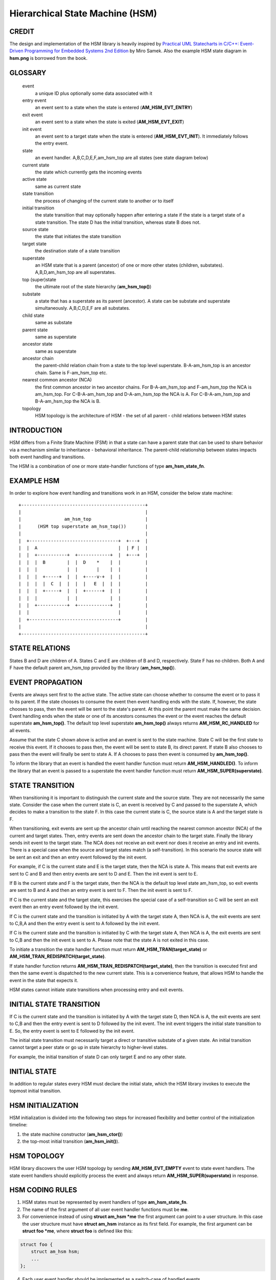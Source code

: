 ================================
Hierarchical State Machine (HSM)
================================

CREDIT
======

The design and implementation of the HSM library is heavily inspired by
`Practical UML Statecharts in C/C++: Event-Driven Programming for Embedded Systems 2nd Edition <https://www.state-machine.com/psicc2>`_
by Miro Samek. Also the example HSM state diagram in **hsm.png** is borrowed
from the book.

GLOSSARY
========

   event
       a unique ID plus optionally some data associated with it

   entry event
       an event sent to a state when the state is entered (**AM_HSM_EVT_ENTRY**)

   exit event
       an event sent to a state when the state is exited (**AM_HSM_EVT_EXIT**)

   init event
       an event sent to a target state when the state is entered
       (**AM_HSM_EVT_INIT**). It immediately follows the entry event.

   state
       an event handler. A,B,C,D,E,F,am_hsm_top are all states (see state diagram below)

   current state
       the state which currently gets the incoming events

   active state
       same as current state

   state transition
       the process of changing of the current state to another or to itself

   initial transition
       the state transition that may optionally happen after entering a state
       if the state is a target state of a state transition.
       The state D has the initial transition, whereas state B does not.

   source state
       the state that initiates the state transition

   target state
       the destination state of a state transition

   superstate
       an HSM state that is a parent (ancestor) of one or more other states
       (children, substates). A,B,D,am_hsm_top are all superstates.

   top (super)state
       the ultimate root of the state hierarchy (**am_hsm_top()**)

   substate
       a state that has a superstate as its parent (ancestor).
       A state can be substate and superstate simultaneously.
       A,B,C,D,E,F are all substates.

   child state
       same as substate

   parent state
       same as superstate

   ancestor state
       same as superstate

   ancestor chain
       the parent-child relation chain from a state to the top level superstate.
       B-A-am_hsm_top is an ancestor chain. Same is F-am_hsm_top etc.

   nearest common ancestor (NCA)
       the first common ancestor in two ancestor chains.
       For B-A-am_hsm_top and F-am_hsm_top the NCA is am_hsm_top.
       For C-B-A-am_hsm_top and D-A-am_hsm_top the NCA is A.
       For C-B-A-am_hsm_top and B-A-am_hsm_top the NCA is B.

   topology
       HSM topology is the architecture of HSM - the set of all parent -
       child relations between HSM states

INTRODUCTION
============

HSM differs from a Finite State Machine (FSM) in that a state can have a
parent state that can be used to share behavior via a mechanism similar to
inheritance - behavioral inheritance. The parent-child relationship between
states impacts both event handling and transitions.

The HSM is a combination of one or more state-handler functions of
type **am_hsm_state_fn**.

EXAMPLE HSM
===========

In order to explore how event handling and transitions work in an HSM,
consider the below state machine:

::

       +----------------------------------------------+
       |                                              |
       |                am_hsm_top                    |
       |      (HSM top superstate am_hsm_top())       |
       |                                              |
       |  +---------------------------------+  +---+  |
       |  |  A                              |  | F |  |
       |  |  +-----------+  +------------+  |  +---+  |
       |  |  |  B        |  |  D    *    |  |         |
       |  |  |           |  |       |    |  |         |
       |  |  |  +-----+  |  |  +----v-+  |  |         |
       |  |  |  |  C  |  |  |  |   E  |  |  |         |
       |  |  |  +-----+  |  |  +------+  |  |         |
       |  |  |           |  |            |  |         |
       |  |  +-----------+  +------------+  |         |
       |  |                                 |         |
       |  +---------------------------------+         |
       |                                              |
       +----------------------------------------------+

STATE RELATIONS
===============

States B and D are children of A. States C and E are children of B and D,
respectively.  State F has no children. Both A and F have the default parent
am_hsm_top provided by the library (**am_hsm_top()**).

EVENT PROPAGATION
=================

Events are always sent first to the active state. The active state can choose
whether to consume the event or to pass it to its parent. If the state
chooses to consume the event then event handling ends with the state. If,
however, the state chooses to pass, then the event will be sent to the state's
parent. At this point the parent must make the same decision. Event handling
ends when the state or one of its ancestors consumes the event or the event
reaches the default superstate **am_hsm_top()**. The default top level
superstate **am_hsm_top()** always returns **AM_HSM_RC_HANDLED** for all events.

Assume that the state C shown above is active and an event is sent to the
state machine. State C will be the first state to receive this event. If it
chooses to pass then, the event will be sent to state B, its direct parent. If
state B also chooses to pass then the event will finally be sent to state
A. If A chooses to pass then event is consumed by **am_hsm_top()**.

To inform the library that an event is handled the event handler function
must return **AM_HSM_HANDLED()**.
To inform the library that an event is passed to a superstate the event
handler function must return **AM_HSM_SUPER(superstate)**.

STATE TRANSITION
================

When transitioning it is important to distinguish the current state and the
source state. They are not necessarily the same state. Consider the case when
the current state is C, an event is received by C and passed to the
superstate A, which decides to make a transition to the state F.  In this
case the current state is C, the source state is A and the target state is F.

When transitioning, exit events are sent up the ancestor chain until reaching
the nearest common ancestor (NCA) of the current and target states. Then,
entry events are sent down the ancestor chain to the target state. Finally
the library sends init event to the target state. The NCA does not receive
an exit event nor does it receive an entry and init events. There is a
special case when the source and target states match (a self-transition). In
this scenario the source state will be sent an exit and then an entry event
followed by the init event.

For example, if C is the current state and E is the target state, then the
NCA is state A. This means that exit events are sent to C
and B and then entry events are sent to D and E. Then the init event is sent
to E.

If B is the current state and F is the target state, then the NCA
is the default top level state am_hsm_top, so exit events are sent to B and A
and then an entry event is sent to F. Then the init event is sent to F.

If C is the current state and the target state, this exercises the special
case of a self-transition so C will be sent an exit event then an entry event
followed by the init event.

If C is the current state and the transition is initiated by A with the
target state A, then NCA is A, the exit events are sent to C,B,A and then the
entry event is sent to A followed by the init event.

If C is the current state and the transition is initiated by C with the
target state A, then NCA is A, the exit events are sent to C,B and then the
init event is sent to A. Please note that the state A is not exited in
this case.

To initiate a transition the state handler function must return
**AM_HSM_TRAN(target_state)** or **AM_HSM_TRAN_REDISPATCH(target_state)**.

If state handler function returns **AM_HSM_TRAN_REDISPATCH(target_state)**,
then the transition is executed first and then the same event is
dispatched to the new current state. This is a convenience feature,
that allows HSM to handle the event in the state that expects it.

HSM states cannot initiate state transitions when processing entry and exit
events.

INITIAL STATE TRANSITION
========================

If C is the current state and the transition is initiated by A with the
target state D, then NCA is A, the exit events are sent to C,B and then the
entry event is sent to D followed by the init event. The init event triggers
the initial state transition to E. So, the entry event is sent to E followed
by the init event.

The initial state transition must necessarily target a direct or transitive
substate of a given state. An initial transition cannot target a peer state
or go up in state hierarchy to higher-level states.

For example, the initial transition of state D can only target E and no any
other state.

INITIAL STATE
=============

In addition to regular states every HSM must declare the initial state,
which the HSM library invokes to execute the topmost initial transition.

HSM INITIALIZATION
==================

HSM initialization is divided into the following two steps for increased
flexibility and better control of the initialization timeline:

1. the state machine constructor (**am_hsm_ctor()**)
2. the top-most initial transition (**am_hsm_init()**).

HSM TOPOLOGY
============

HSM library discovers the user HSM topology by sending **AM_HSM_EVT_EMPTY** event
to state event handlers. The state event handlers should explicitly process
the event and always return **AM_HSM_SUPER(superstate)** in response.

HSM CODING RULES
================

1. HSM states must be represented by event handlers of type **am_hsm_state_fn**.
2. The name of the first argument of all user event handler functions
   must be **me**.
3. For convenience instead of using **struct am_hsm *me** the first argument
   can point to a user structure. In this case the user structure
   must have **struct am_hsm** instance as its first field.
   For example, the first argument can be **struct foo *me**, where
   **struct foo** is defined like this:

.. code-block:: C

   struct foo {
       struct am_hsm hsm;
       ...
   };

4. Each user event handler should be implemented as a switch-case of handled
   events.
5. Avoid placing any code with side effects outside of the switch-case of
   event handlers.
6. Processing of **AM_HSM_EVT_ENTRY** and **AM_HSM_EVT_EXIT** events should
   not trigger state transitions. It means that user event handlers should
   not return **AM_HSM_TRAN()** or **AM_HSM_TRAN_REDISPATCH()** for
   these events.
6. Processing of **AM_HSM_EVT_INIT** event can optionally only trigger
   transition by returning the result of **AM_HSM_TRAN()** macro.
   The use of **AM_HSM_TRAN_REDISPATCH()** is not allowed in this case.
7. Processing of **AM_HSM_EVT_INIT** event can optionally only trigger
   transition to a substate of the state triggering the transition.
   Transition to peer states of superstates is not allowed in this case.

TRANSITION TO HISTORY
=====================

Transition to history is a useful technique that is convenient to apply in
certain use cases. It does not require to use any dedicated HSM API.

Given the example HSM above the transition to history technique can be
demonstrated as follows. Assume that the HSM is in the state B.
The user code stores the current state in a local variable of type
**struct am_hsm_state**. This is done with:

.. code-block:: C

   struct foo {
       struct am_hsm hsm;
       ...
       struct am_hsm_state history;
       ...
   };
   ...
   static enum am_hsm_rc B(struct foo *me, const struct event *event) {
       switch (event->id) {
       case AM_HSM_EVT_ENTRY:
           me->history  = am_hsm_state(&me->hsm);
           return AM_HSM_HANDLED();
       ...
       }
       return AM_HSM_SUPER(A);
   }

Then the transition to state F happens, which is then followed by a request
to transition back to the previous state. Since the previous state is captured
in **me->history** it can be achieved by doing this:

.. code-block:: C

   static enum am_hsm_rc F(struct foo *me, const struct event *event) {
       switch (event->id) {
       case HSM_EVT_FOO:
           return AM_HSM_TRAN(me->history.fn, me->history.instance);
       ...
       }
       return AM_HSM_SUPER(am_hsm_top);
   }

So, that is essentially all about it.

Another example of the usage of the transition to history technique can be seen
in **tests/history.c** unit test.

SUBMACHINES
===========

Submachines are reusable HSMs. They can be as simple as one reusable state.
The more complex submachines can be multi state interconnected HSMs.

The main purpose of submachines is code reuse.

Here is an example of submachine with one reusable state s1.
It shows two instances of s1 called s1/0 and s1/1.

::

            *
       +----|----------------------------------+
       |    |          am_hsm_top              |
       |    | (HSM top superstate am_hsm_top())|
       |    |                                  |
       |  +-v-------------------------------+  |
       |  |               s                 |  |
       |  |  +-----------+  +------------+  |  |
       |  |  |    s1/0   |  |    s1/1    |  |  |
       |  |  |   *       |  |   *        |  |  |
       |  |  |   |       |  |   |        |  |  |
       |  |  | +-v-----+ |  | +-v------+ |  |  |
       |  |  | |   s2  | |  | |   s3   | |  |  |
       |  |  | +-------+ |  | +--------+ |  |  |
       |  |  +---^-------+  +---^--------+  |  |
       |  |      | FOO          | BAR       |  |
       |  +------+-------^--+---+-----------+  |
       |                 |  |                  |
       |                 +--+ BAZ              |
       +---------------------------------------+

Here is how it is coded in pseudocode:

.. code-block:: C

   /* s1 submachine instances */
   #define S1_0 0
   #define S1_1 1

   struct sm {
       struct am_hsm hsm;
       ...
   };

   static enum am_hsm_rc s(struct sm *me, const struct event *event) {
       switch (event->id) {
       case FOO:
           return AM_HSM_TRAN(s1, /*instance=*/S1_0);
       case BAR:
           return AM_HSM_TRAN(s1, /*instance=*/S1_1);
       case BAZ:
           return AM_HSM_TRAN(s);
       ...
       }
       return AM_HSM_SUPER(am_hsm_top);
   }

   static enum am_hsm_rc s1(struct sm *me, const struct event *event) {
       switch (event->id) {
       case AM_HSM_EVT_INIT: {
           static const struct am_hsm_state tt[] = {
               [S1_0] = {.fn = AM_HSM_STATE_FN_CTOR(s2)},
               [S1_1] = {.fn = AM_HSM_STATE_FN_CTOR(s3)}
           };
           int instance = am_hsm_instance(&me->hsm);
           AM_ASSERT(instance < AM_COUNTOF(tt));
           return AM_HSM_TRAN(tt[instance].fn);
       }
       ...
       }
       return AM_HSM_SUPER(s);
   }

   static enum am_hsm_rc s2(struct sm *me, const struct event *event) {
       ...
       return AM_HSM_SUPER(s1, S1_0);
   }

   static enum am_hsm_rc s3(struct sm *me, const struct event *event) {
       ...
       return AM_HSM_SUPER(s1, S1_1);
   }

Please note that any transitions between states within submachines as well as
all references to any submachine state via **AM_HSM_SUPER()**  must be done
with explicit specification of state instance, which can be retrieved by
calling **am_hsm_instance()** API.

The complete implementation of the given submachine example can be found
in **tests/submachine/basic/test.c**

It is useful sometimes to instantiate a standalone submachine for the purpose
of unit testing, for example. To achieve this the transition tables outside of
the submachine must be extended with one more instance pointing to unit test
state(s). The extra instance then can be instantiated as a substate of
a unit test state machine(s).

A submachine (sub)state can also be a superstate of itself, which creates
a recursion. The example of the submachines recursion can be seen in
**tests/submachine/complex/submachine.c**.
